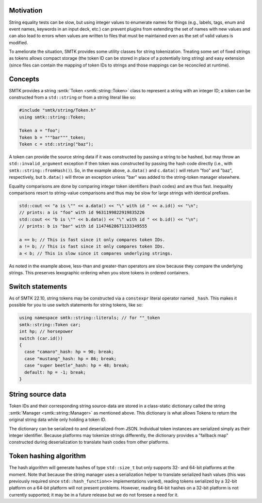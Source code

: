 Motivation
==========

String equality tests can be slow, but using integer values
to enumerate names for things (e.g., labels, tags, enum and
event names, keywords in an input deck, etc.) can prevent
plugins from extending the set of names with new values and
can also lead to errors when values are written to files
that must be maintained even as the set of valid values is
modified.

To ameliorate the situation, SMTK provides some utility
classes for string tokenization. Treating some set of fixed
strings as tokens allows compact storage (the token ID can
be stored in place of a potentially long string) and easy
extension (since files can contain the mapping of token IDs
to strings and those mappings can be reconciled at runtime).

Concepts
========

SMTK provides a string :smtk:`Token <smtk::string::Token>` class
to represent a string with an integer ID;
a token can be constructed from a ``std::string`` or
from a string literal like so:

.. code:: c++

   #include "smtk/string/Token.h"
   using smtk::string::Token;

   Token a = "foo";
   Token b = """bar"""_token;
   Token c = std::string("baz");

A token can provide the source string data if it was constructed
by passing a string to be hashed, but may throw an ``std::invalid_argument``
exception if then token was constructed by passing the hash code
directly (i.e., with ``smtk::string::fromHash()``). So, in the example
above, ``a.data()`` and ``c.data()`` will return "foo" and "baz",
respectively, but ``b.data()`` will throw an exception unless "bar" was
added to the string-token manager elsewhere.

Equality comparisons are done by comparing integer token identifiers (hash
codes) and are thus fast. Inequality comparisons resort to string-value
comparisons and thus may be slow for large strings with identical prefixes.

.. code:: c++

  std::cout << "a is \"" << a.data() << "\" with id " << a.id() << "\n";
  // prints: a is "foo" with id 9631199822919835226
  std::cout << "b is \"" << b.data() << "\" with id " << b.id() << "\n";
  // prints: b is "bar" with id 11474628671133349555

  a == b; // This is fast since it only compares token IDs.
  a != b; // This is fast since it only compares token IDs.
  a < b; // This is slow since it compares underlying strings.

As noted in the example above, less-than and greater-than operators are
slow because they compare the underlying strings.
This preserves lexographic ordering when you store tokens in
ordered containers.

Switch statements
=================

As of SMTK 22.10, string tokens may be constructed via a
``constexpr`` literal operator named ``_hash``. This makes it possible
for you to use switch statements for string tokens, like so:

.. code-block:: c++

   using namespace smtk::string::literals; // for ""_token
   smtk::string::Token car;
   int hp; // horsepower
   switch (car.id())
   {
     case "camaro"_hash: hp = 90; break;
     case "mustang"_hash: hp = 86; break;
     case "super beetle"_hash: hp = 48; break;
     default: hp = -1; break;
   }

String source data
==================

Token IDs and their corresponding string source-data are stored in a
class-static dictionary called the string
:smtk:`Manager <smtk::string::Manager>` as mentioned above.
This dictionary is what allows Tokens to return the original
string data while only holding a token ID.

The dictionary can be serialized-to and deserialized-from JSON.
Individual token instances are serialized simply as their integer identifier.
Because platforms may tokenize strings differently, the dictionary
provides a "fallback map" constructed during deserialization to
translate hash codes from other platforms.

Token hashing algorithm
=======================

The hash algorithm will generate hashes of type ``std::size_t``
but only supports 32- and 64-bit platforms at the moment.
Note that because the string manager uses a serialization helper
to translate serialized hash values (this was previously required
since ``std::hash_function<>`` implementations varied), reading
tokens serialized by a 32-bit platform on a 64-bit platform will
not present problems. However, reading 64-bit hashes on a 32-bit
platform is not currently supported; it may be in a future release
but we do not foresee a need for it.
